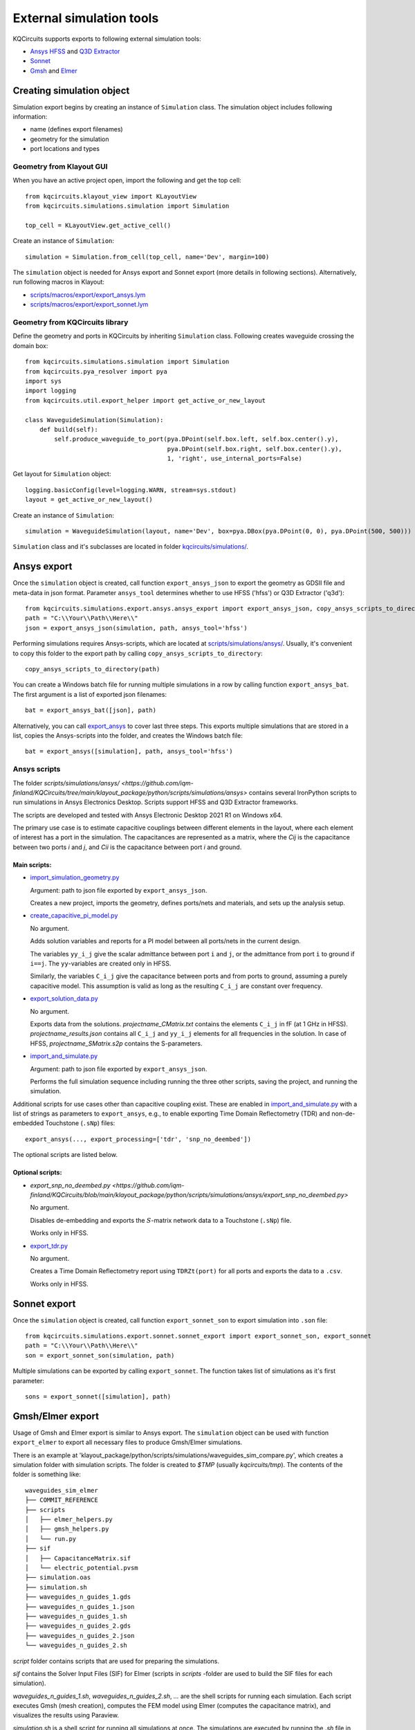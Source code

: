 External simulation tools
====================================

KQCircuits supports exports to following external simulation tools:

* `Ansys HFSS <https://www.ansys.com/products/electronics/ansys-hfss>`_ and `Q3D Extractor <https://www.ansys.com/products/electronics/ansys-q3d-extractor>`_
* `Sonnet <https://www.sonnetsoftware.com>`_
* `Gmsh <https://gmsh.info>`_ and `Elmer <http://www.elmerfem.org>`_


Creating simulation object
--------------------------

Simulation export begins by creating an instance of ``Simulation`` class. The simulation object includes following information:

* name (defines export filenames)
* geometry for the simulation
* port locations and types

Geometry from Klayout GUI
^^^^^^^^^^^^^^^^^^^^^^^^^

When you have an active project open, import the following and get the top cell::

    from kqcircuits.klayout_view import KLayoutView
    from kqcircuits.simulations.simulation import Simulation

    top_cell = KLayoutView.get_active_cell()

Create an instance of ``Simulation``::

    simulation = Simulation.from_cell(top_cell, name='Dev', margin=100)

The ``simulation`` object is needed for Ansys export and Sonnet export (more details in following sections). Alternatively, run following macros in Klayout:

* `scripts/macros/export/export_ansys.lym <https://github.com/iqm-finland/KQCircuits/blob/main/klayout_package/python/scripts/macros/export/export_ansys.lym>`_
* `scripts/macros/export/export_sonnet.lym <https://github.com/iqm-finland/KQCircuits/blob/main/klayout_package/python/scripts/macros/export/export_sonnet.lym>`_

Geometry from KQCircuits library
^^^^^^^^^^^^^^^^^^^^^^^^^^^^^^^^

Define the geometry and ports in KQCircuits by inheriting ``Simulation`` class. Following creates waveguide crossing the domain box::

    from kqcircuits.simulations.simulation import Simulation
    from kqcircuits.pya_resolver import pya
    import sys
    import logging
    from kqcircuits.util.export_helper import get_active_or_new_layout

    class WaveguideSimulation(Simulation):
        def build(self):
            self.produce_waveguide_to_port(pya.DPoint(self.box.left, self.box.center().y),
                                           pya.DPoint(self.box.right, self.box.center().y),
                                           1, 'right', use_internal_ports=False)


Get layout for ``Simulation`` object::

    logging.basicConfig(level=logging.WARN, stream=sys.stdout)
    layout = get_active_or_new_layout()

Create an instance of ``Simulation``::

    simulation = WaveguideSimulation(layout, name='Dev', box=pya.DBox(pya.DPoint(0, 0), pya.DPoint(500, 500)))

``Simulation`` class and it's subclasses are located in folder `kqcircuits/simulations/ <https://github.com/iqm-finland/KQCircuits/tree/main/klayout_package/python/kqcircuits/simulations>`_.

Ansys export
------------

Once the ``simulation`` object is created, call function ``export_ansys_json`` to export the geometry as GDSII file and meta-data in json format. Parameter ``ansys_tool`` determines whether to use HFSS ('hfss') or Q3D Extractor ('q3d')::

    from kqcircuits.simulations.export.ansys.ansys_export import export_ansys_json, copy_ansys_scripts_to_directory, export_ansys_bat, export_ansys
    path = "C:\\Your\\Path\\Here\\"
    json = export_ansys_json(simulation, path, ansys_tool='hfss')

Performing simulations requires Ansys-scripts, which are located at `scripts/simulations/ansys/ <https://github.com/iqm-finland/KQCircuits/tree/main/klayout_package/python/scripts/simulations/ansys>`_. Usually, it's convenient to copy this folder to the export path by calling ``copy_ansys_scripts_to_directory``::

    copy_ansys_scripts_to_directory(path)

You can create a Windows batch file for running multiple simulations in a row by calling function ``export_ansys_bat``. The first argument is a list of exported json filenames::

    bat = export_ansys_bat([json], path)

Alternatively, you can call `export_ansys <https://github.com/iqm-finland/KQCircuits/blob/main/klayout_package/python/scripts/macros/export/export_ansys.lym>`_ to cover last three steps. This exports multiple simulations that are stored in a list, copies the Ansys-scripts into the folder, and creates the Windows batch file::

    bat = export_ansys([simulation], path, ansys_tool='hfss')

Ansys scripts
^^^^^^^^^^^^^

The folder `scripts/simulations/ansys/ <https://github.com/iqm-finland/KQCircuits/tree/main/klayout_package/python/scripts/simulations/ansys>` contains several IronPython scripts to run simulations in Ansys Electronics Desktop. Scripts support HFSS and Q3D Extractor frameworks.

The scripts are developed and tested with Ansys Electronic Desktop 2021 R1 on Windows x64.


The primary use case is to estimate capacitive couplings between different elements in the layout, where each element
of interest has a port in the simulation. The capacitances are represented as a matrix, where the *Cij* is the
capacitance between two ports *i* and *j*, and *Cii* is the capacitance between port *i* and ground.

Main scripts:
"""""""""""""

* `import_simulation_geometry.py <https://github.com/iqm-finland/KQCircuits/blob/main/klayout_package/python/scripts/simulations/ansys/import_simulation_geometry.py>`_

  Argument: path to json file exported by ``export_ansys_json``.

  Creates a new project, imports the geometry, defines ports/nets and materials, and sets up the analysis setup.

* `create_capacitive_pi_model.py <https://github.com/iqm-finland/KQCircuits/blob/main/klayout_package/python/scripts/simulations/ansys/create_capacitive_pi_model.py>`_

  No argument.

  Adds solution variables and reports for a PI model between all ports/nets in the current design.

  The variables ``yy_i_j`` give the scalar admittance between port ``i`` and ``j``, or the admittance from port ``i`` to
  ground if ``i==j``. The ``yy``-variables are created only in HFSS.

  Similarly, the variables ``C_i_j`` give the capacitance between ports and from ports to ground,
  assuming a purely capacitive model. This assumption is valid as long as the resulting ``C_i_j`` are constant over frequency.

* `export_solution_data.py <https://github.com/iqm-finland/KQCircuits/blob/main/klayout_package/python/scripts/simulations/ansys/export_solution_data.py>`_

  No argument.

  Exports data from the solutions. *projectname_CMatrix.txt* contains the elements ``C_i_j`` in fF (at 1 GHz in HFSS).
  *projectname_results.json* contains all ``C_i_j`` and ``yy_i_j`` elements for all frequencies in the solution.
  In case of HFSS, *projectname_SMatrix.s2p* contains the S-parameters.

* `import_and_simulate.py <https://github.com/iqm-finland/KQCircuits/blob/main/klayout_package/python/scripts/simulations/ansys/import_and_simulate.py>`_

  Argument: path to json file exported by ``export_ansys_json``.

  Performs the full simulation sequence including running the three other scripts, saving the project, and running the simulation.


Additional scripts for use cases other than capacitive coupling exist.
These are enabled in `import_and_simulate.py <https://github.com/iqm-finland/KQCircuits/blob/main/klayout_package/python/scripts/simulations/ansys/import_and_simulate.py>`_ with a list of strings as parameters to ``export_ansys``,
e.g., to enable exporting Time Domain Reflectometry (TDR) and non-de-embedded Touchstone (``.sNp``) files::

    export_ansys(..., export_processing=['tdr', 'snp_no_deembed'])

The optional scripts are listed below.

Optional scripts:
"""""""""""""""""

* `export_snp_no_deembed.py <https://github.com/iqm-finland/KQCircuits/blob/main/klayout_package/python/scripts/simulations/ansys/export_snp_no_deembed.py>`

  No argument.

  Disables de-embedding and exports the :math:`S`-matrix network data to a Touchstone (``.sNp``) file.

  Works only in HFSS.

* `export_tdr.py <https://github.com/iqm-finland/KQCircuits/blob/main/klayout_package/python/scripts/simulations/ansys/export_tdr.py>`_

  No argument.

  Creates a Time Domain Reflectometry report using ``TDRZt(port)`` for all ports and exports the data to a ``.csv``.

  Works only in HFSS.


Sonnet export
-------------

Once the ``simulation`` object is created, call function ``export_sonnet_son`` to export simulation into ``.son`` file::

    from kqcircuits.simulations.export.sonnet.sonnet_export import export_sonnet_son, export_sonnet
    path = "C:\\Your\\Path\\Here\\"
    son = export_sonnet_son(simulation, path)

Multiple simulations can be exported by calling ``export_sonnet``. The function takes list of simulations as it's first parameter::

    sons = export_sonnet([simulation], path)

Gmsh/Elmer export
-----------------

Usage of Gmsh and Elmer export is similar to Ansys export.
The ``simulation`` object can be used with function ``export_elmer`` to export all necessary files to produce Gmsh/Elmer
simulations.

There is an example at 'klayout_package/python/scripts/simulations/waveguides_sim_compare.py', which creates a simulation folder
with simulation scripts. The folder is created to `$TMP` (usually `kqcircuits/tmp`). The contents of the folder is something like::

    waveguides_sim_elmer
    ├── COMMIT_REFERENCE
    ├── scripts
    │   ├── elmer_helpers.py
    │   ├── gmsh_helpers.py
    │   └── run.py
    ├── sif
    │   ├── CapacitanceMatrix.sif
    │   └── electric_potential.pvsm
    ├── simulation.oas
    ├── simulation.sh
    ├── waveguides_n_guides_1.gds
    ├── waveguides_n_guides_1.json
    ├── waveguides_n_guides_1.sh
    ├── waveguides_n_guides_2.gds
    ├── waveguides_n_guides_2.json
    └── waveguides_n_guides_2.sh

`script` folder contains scripts that are used for preparing the simulations.

`sif` contains the Solver Input Files (SIF) for Elmer (scripts in `scripts` -folder are used 
to build the SIF files for each simulation).

`waveguides_n_guides_1.sh`, `waveguides_n_guides_2.sh`, `...` are the shell scripts for running each simulation.
Each script executes Gmsh (mesh creation), computes the FEM model using Elmer (computes the 
capacitance matrix), and visualizes the results using Paraview.

`simulation.sh` is a shell script for running all simulations at once.
The simulations are executed by running the `.sh` file in the output folder (here `waveguides_sim_elmer`).

Please note that running the example requires the installation of

* gmsh python api
  ``pip install gmsh``
* Elmerfem solver
  see https://github.com/ElmerCSC/elmerfem
* Paraview
  https://www.paraview.org/

Gmsh api suffices if one needs to generate the mesh only.


